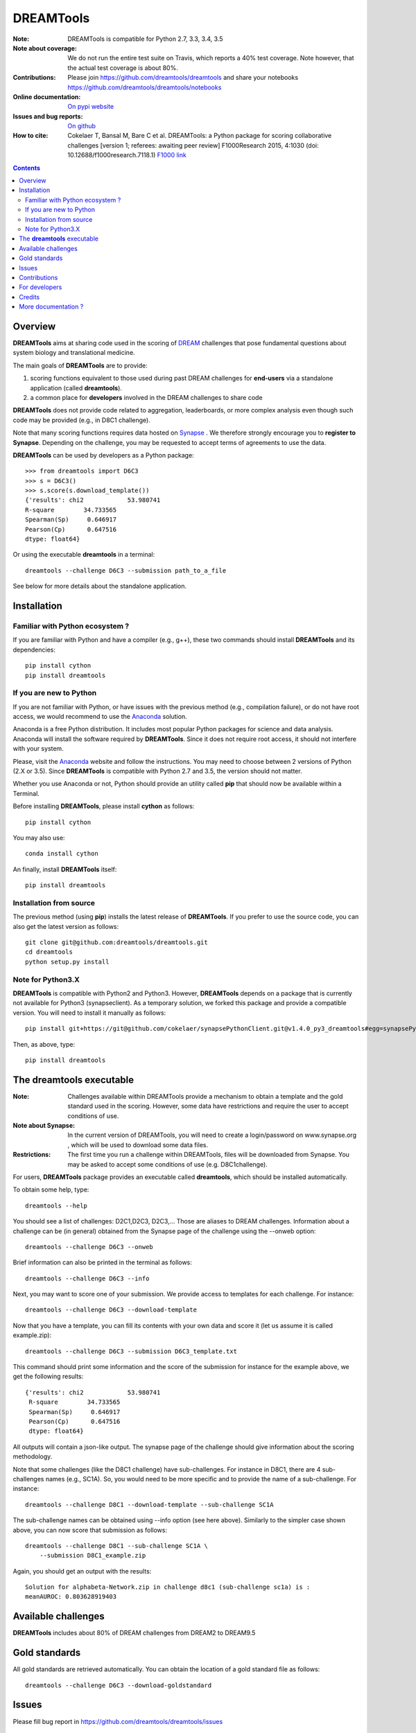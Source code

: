 DREAMTools
==========


.. image:: https://badge.fury.io/py/dreamtools.svg
    :target: https://pypi.python.org/pypi/dreamtools

.. image:: https://secure.travis-ci.org/dreamtools/dreamtools.png
    :target: http://travis-ci.org/dreamtools/dreamtools

.. image:: https://coveralls.io/repos/dreamtools/dreamtools/badge.png?branch=master
   :target: https://coveralls.io/r/dreamtools/dreamtools?branch=master

.. image:: https://badge.waffle.io/dreamtools/dreamtools.png?label=ready&title=ready
   :target: https://waffle.io/dreamtools/dreamtools
   
.. image:: https://zenodo.org/badge/18543/dreamtools/dreamtools.svg
   :target: https://zenodo.org/badge/latestdoi/18543/dreamtools/dreamtools

:Note: DREAMTools is compatible for Python 2.7, 3.3, 3.4, 3.5
:Note about coverage: We do not run the entire test suite on Travis, which
                      reports a 40% test coverage. Note however, that the actual
                      test coverage is about 80%.
:Contributions: Please join https://github.com/dreamtools/dreamtools and share your notebooks https://github.com/dreamtools/dreamtools/notebooks

:Online documentation: `On pypi website <http://pythonhosted.org/dreamtools/>`_
:Issues and bug reports: `On github <https://github.com/dreamtools/dreamtools/issues>`_
:How to cite: Cokelaer T, Bansal M, Bare C et al. DREAMTools: a Python 
    package for scoring collaborative challenges [version 1; referees: 
    awaiting peer review] F1000Research 2015, 4:1030 
    (doi: 10.12688/f1000research.7118.1)
    `F1000 link <http://f1000research.com/articles/4-1030/v1>`_

.. won't appear on github but within the sphinx doc
.. image:: dreamtools_logo.png
    :width: 50%

.. contents::

Overview
----------------

**DREAMTools** aims at sharing code used in the scoring of `DREAM <http://dreamchallenges.org>`_ challenges that pose fundamental questions about system biology and translational medicine.

The main goals of **DREAMTools** are to provide:

#. scoring functions equivalent to those used during past DREAM challenges for **end-users** via a standalone application (called **dreamtools**).
#. a common place for **developers** involved in the DREAM challenges to share code

**DREAMTools** does not provide code related to aggregation,
leaderboards, or more complex analysis even though such code
may be provided (e.g., in D8C1 challenge). 

Note that many scoring functions requires data hosted on `Synapse <www.synapse.org>`_ . We therefore strongly encourage you to **register to Synapse**. Depending on the challenge, you may be requested to accept terms of agreements to use the data. 


**DREAMTools** can be used by developers as a Python package::

    >>> from dreamtools import D6C3
    >>> s = D6C3()
    >>> s.score(s.download_template())
    {'results': chi2            53.980741
    R-square        34.733565
    Spearman(Sp)     0.646917
    Pearson(Cp)      0.647516
    dtype: float64}

Or using the executable **dreamtools** in a terminal::

    dreamtools --challenge D6C3 --submission path_to_a_file

See below for more details about the standalone application.




Installation
---------------

Familiar with Python ecosystem ?
~~~~~~~~~~~~~~~~~~~~~~~~~~~~~~~~~~~~

If you are familiar with Python and have a compiler (e.g., g++), these two
commands should install **DREAMTools** and its dependencies::

    pip install cython
    pip install dreamtools


If you are new to Python
~~~~~~~~~~~~~~~~~~~~~~~~~~~~

If you are not familiar with Python, or have issues with the previous method
(e.g., compilation failure), or do not have root access, we would recommend to
use the `Anaconda <https://www.continuum.io/downloads>`_ solution.

Anaconda is a free Python distribution. It includes most popular Python packages
for science and data analysis. Anaconda will install the software required by
**DREAMTools**. Since it does not require root access, it should not interfere with your system. 

Please, visit the `Anaconda <https://www.continuum.io/downloads>`_ website 
and follow the instructions. You may need to
choose between 2 versions of Python (2.X or 3.5). Since **DREAMTools** is 
compatible with Python 2.7 and 3.5, the version should not matter.

Whether you use Anaconda or not, Python should provide an utility called **pip**
that should now be available within a Terminal. 

Before installing **DREAMTools**, please install **cython** as follows::

    pip install cython

You may also use::

    conda install cython

An finally, install **DREAMTools** itself::

    pip install dreamtools

Installation from source
~~~~~~~~~~~~~~~~~~~~~~~~~

The previous method (using **pip**) installs the latest release of
**DREAMTools**. If you prefer to use the source code, you can also get the latest version as follows::

   git clone git@github.com:dreamtools/dreamtools.git
   cd dreamtools
   python setup.py install


Note for Python3.X
~~~~~~~~~~~~~~~~~~~~~~
**DREAMTools** is compatible with Python2 and Python3. However, 
**DREAMTools** depends on a package that is currently not available for Python3
(synapseclient). As a temporary solution, we forked this package and provide
a compatible version.  You will need to install it manually as follows::

    pip install git+https://git@github.com/cokelaer/synapsePythonClient.git@v1.4.0_py3_dreamtools#egg=synapsePythonClient

Then, as above, type::    

    pip install dreamtools




The **dreamtools** executable
------------------------------------------

:Note: Challenges available within DREAMTools provide a mechanism to obtain a template and the gold standard used in the scoring. However, some data have restrictions and require the user to accept conditions of use.  
:Note about Synapse: In the current version of DREAMTools, you will need to create a login/password on www.synapse.org , which will be used to download some data files. 
:Restrictions: The first time you run a challenge within DREAMTools, files will be downloaded from Synapse. You may be asked to accept some conditions of use (e.g. D8C1challenge). 

For users, **DREAMTools** package provides an executable called **dreamtools**, which should be installed automatically. 

To obtain some help, type::

    dreamtools --help

You should see a list of challenges: D2C1,D2C3, D2C3,... Those are aliases to 
DREAM challenges. Information about a challenge can be (in general) obtained from the Synapse page of the challenge using the --onweb option::

    dreamtools --challenge D6C3 --onweb

Brief information can also be printed in the terminal as follows::

    dreamtools --challenge D6C3 --info

Next, you may want to score one of your submission. We provide access to
templates for each challenge. For instance::

    dreamtools --challenge D6C3 --download-template

Now that you have a template, you can fill its contents with your own data and
score it (let us assume it is called example.zip)::

    dreamtools --challenge D6C3 --submission D6C3_template.txt

This command should print some information and the score of the submission for instance for the example above, we get the following results::

    {'results': chi2            53.980741
     R-square        34.733565
     Spearman(Sp)     0.646917
     Pearson(Cp)      0.647516
     dtype: float64}

All outputs will contain a json-like output. The synapse page of the challenge
should give information about the scoring methodology.

Note that some challenges (like the D8C1 challenge) have sub-challenges. For instance in D8C1, there are 4 sub-challenges names (e.g., SC1A). So, you would need to be more specific and to provide the name of a sub-challenge. For instance:: 

    dreamtools --challenge D8C1 --download-template --sub-challenge SC1A

.. seealso:: In D8C1, you will also need to accept the conditions of use 
    of the data on a Synapse page, which should pop up.

The sub-challenge names can be obtained using --info option (see here above). Similarly to the simpler case shown above, you can now score that submission as follows::  

    dreamtools --challenge D8C1 --sub-challenge SC1A \
        --submission D8C1_example.zip

Again, you should get an output with the results::

     Solution for alphabeta-Network.zip in challenge d8c1 (sub-challenge sc1a) is :
     meanAUROC: 0.803628919403


Available challenges
-------------------------

**DREAMTools** includes about 80% of DREAM challenges from DREAM2 to DREAM9.5


Gold standards
-----------------

All gold standards are retrieved automatically. You can obtain the location of a gold standard file as
follows::

    dreamtools --challenge D6C3 --download-goldstandard

Issues
-----------

Please fill bug report in https://github.com/dreamtools/dreamtools/issues


Contributions
---------------

Please join https://github.com/dreamtools/dreamtools


For developers
----------------

Please see doc/source/developers.rst

Credits
-----------

Please see doc/source/credits.rst


More documentation ?
------------------------

Please see the doc directory, which is processed and posted on 
`pypi website <http://pythonhosted.org/dreamtools/>`_ with each release.


